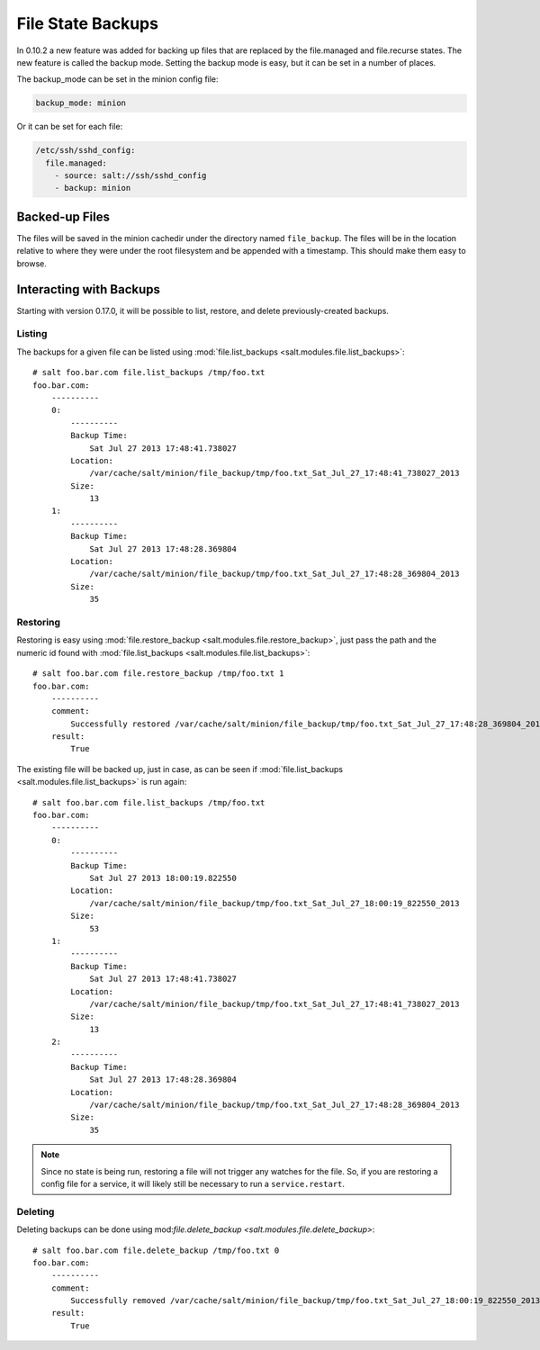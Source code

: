 ==================
File State Backups
==================

In 0.10.2 a new feature was added for backing up files that are replaced by
the file.managed and file.recurse states. The new feature is called the backup
mode. Setting the backup mode is easy, but it can be set in a number of
places.

The backup_mode can be set in the minion config file:

.. code-block:: yaml

    backup_mode: minion

Or it can be set for each file:

.. code-block:: yaml

    /etc/ssh/sshd_config:
      file.managed:
        - source: salt://ssh/sshd_config
        - backup: minion

Backed-up Files
===============

The files will be saved in the minion cachedir under the directory named
``file_backup``. The files will be in the location relative to where they
were under the root filesystem and be appended with a timestamp. This should
make them easy to browse.

Interacting with Backups
========================

Starting with version 0.17.0, it will be possible to list, restore, and delete
previously-created backups.

Listing
-------

The backups for a given file can be listed using :mod:`file.list_backups
<salt.modules.file.list_backups>`::

    # salt foo.bar.com file.list_backups /tmp/foo.txt
    foo.bar.com:
        ----------
        0:
            ----------
            Backup Time:
                Sat Jul 27 2013 17:48:41.738027
            Location:
                /var/cache/salt/minion/file_backup/tmp/foo.txt_Sat_Jul_27_17:48:41_738027_2013
            Size:
                13
        1:
            ----------
            Backup Time:
                Sat Jul 27 2013 17:48:28.369804
            Location:
                /var/cache/salt/minion/file_backup/tmp/foo.txt_Sat_Jul_27_17:48:28_369804_2013
            Size:
                35

Restoring
---------

Restoring is easy using :mod:`file.restore_backup
<salt.modules.file.restore_backup>`, just pass the path and the numeric id
found with :mod:`file.list_backups <salt.modules.file.list_backups>`::

    # salt foo.bar.com file.restore_backup /tmp/foo.txt 1
    foo.bar.com:
        ----------
        comment:
            Successfully restored /var/cache/salt/minion/file_backup/tmp/foo.txt_Sat_Jul_27_17:48:28_369804_2013 to /tmp/foo.txt
        result:
            True

The existing file will be backed up, just in case, as can be seen if
:mod:`file.list_backups <salt.modules.file.list_backups>` is run again::

    # salt foo.bar.com file.list_backups /tmp/foo.txt
    foo.bar.com:
        ----------
        0:
            ----------
            Backup Time:
                Sat Jul 27 2013 18:00:19.822550
            Location:
                /var/cache/salt/minion/file_backup/tmp/foo.txt_Sat_Jul_27_18:00:19_822550_2013
            Size:
                53
        1:
            ----------
            Backup Time:
                Sat Jul 27 2013 17:48:41.738027
            Location:
                /var/cache/salt/minion/file_backup/tmp/foo.txt_Sat_Jul_27_17:48:41_738027_2013
            Size:
                13
        2:
            ----------
            Backup Time:
                Sat Jul 27 2013 17:48:28.369804
            Location:
                /var/cache/salt/minion/file_backup/tmp/foo.txt_Sat_Jul_27_17:48:28_369804_2013
            Size:
                35

.. note::
    Since no state is being run, restoring a file will not trigger any watches
    for the file. So, if you are restoring a config file for a service, it will
    likely still be necessary to run a ``service.restart``.

Deleting
--------

Deleting backups can be done using mod:`file.delete_backup
<salt.modules.file.delete_backup>`::

    # salt foo.bar.com file.delete_backup /tmp/foo.txt 0
    foo.bar.com:
        ----------
        comment:
            Successfully removed /var/cache/salt/minion/file_backup/tmp/foo.txt_Sat_Jul_27_18:00:19_822550_2013
        result:
            True
